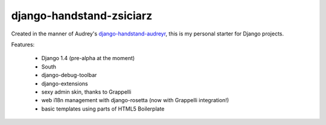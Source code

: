 =========================
django-handstand-zsiciarz
=========================

Created in the manner of Audrey's `django-handstand-audreyr <https://github.com/audreyr/django-handstand-audreyr>`_,
this is my personal starter for Django projects.

Features:

 * Django 1.4 (pre-alpha at the moment)
 * South
 * django-debug-toolbar
 * django-extensions
 * sexy admin skin, thanks to Grappelli
 * web i18n management with django-rosetta (now with Grappelli integration!)
 * basic templates using parts of HTML5 Boilerplate
